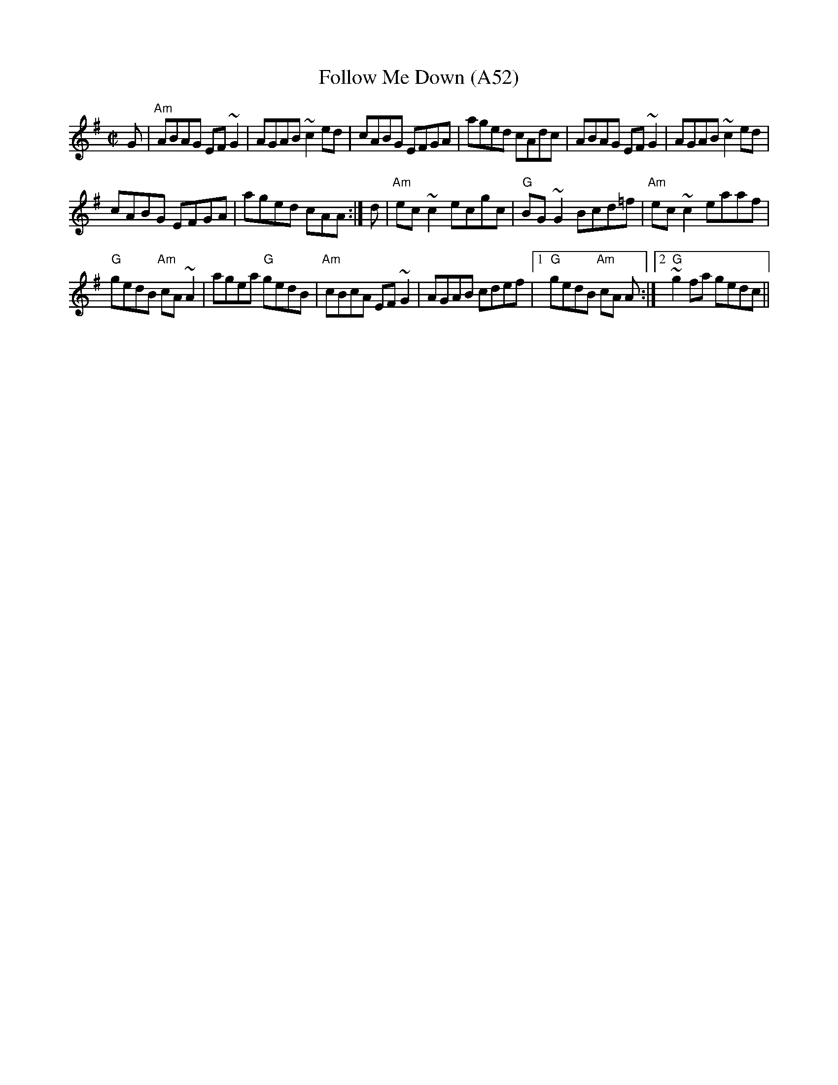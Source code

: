 X: 1112
T:Follow Me Down (A52)
N: page A52
N: heptatonic
S:Trad, arr. Paddy O'Brien
Z:Set: Follow Me Down/Milliner's Daughter/Sailor's Jacket
R:reel
E:9
I:speed 350
E:9
M:C|
K:Ador
G|"Am"ABAG EF~G2|AGAB ~c2ed|cABG EFGA|\
aged cAdc| ABAG EF~G2|AGAB ~c2ed|
cABG EFGA|aged cAA:|d|\
"Am"ec~c2 ecgc|"G"BG~G2 Bcd=f|"Am"ec~c2 eaaf|
"G"gedB "Am"cA~A2|agea "G"gedB|"Am"cBcA EF~G2|\
AGAB cdef|1 "G"gedB "Am"cA A:|2"G" ~g2fa gedc||
